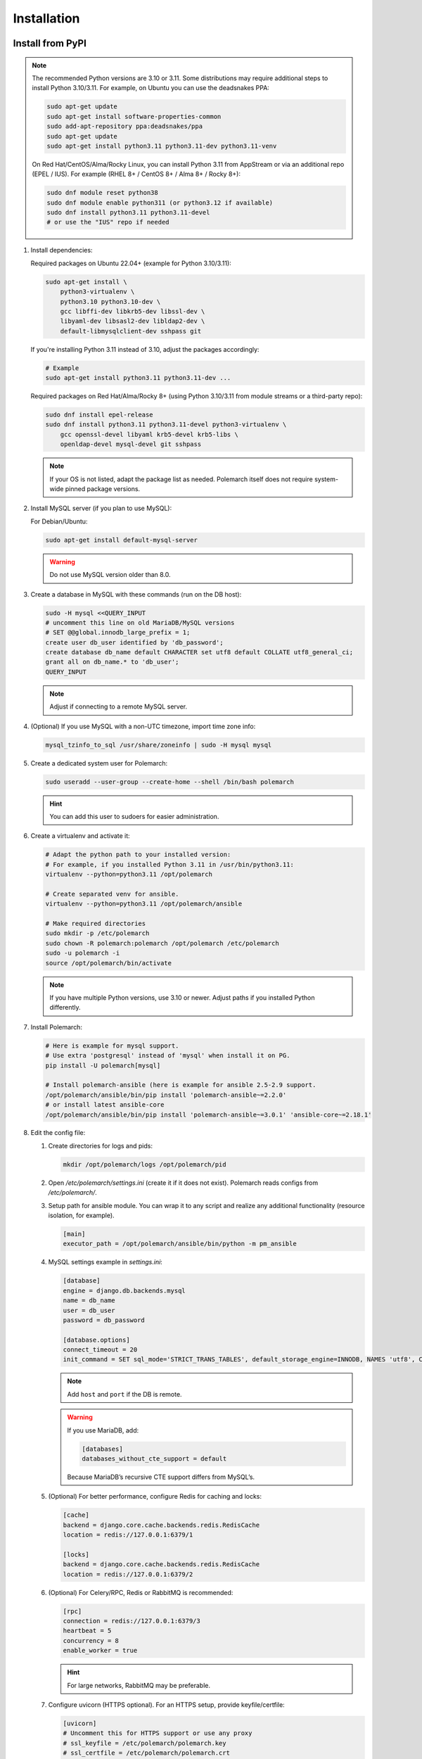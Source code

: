 Installation
============================

Install from PyPI
-----------------

.. note::
   The recommended Python versions are 3.10 or 3.11.
   Some distributions may require additional steps to install Python 3.10/3.11.
   For example, on Ubuntu you can use the deadsnakes PPA:

   .. sourcecode:: bash

      sudo apt-get update
      sudo apt-get install software-properties-common
      sudo add-apt-repository ppa:deadsnakes/ppa
      sudo apt-get update
      sudo apt-get install python3.11 python3.11-dev python3.11-venv

   On Red Hat/CentOS/Alma/Rocky Linux, you can install Python 3.11 from AppStream or via an additional repo (EPEL / IUS).
   For example (RHEL 8+ / CentOS 8+ / Alma 8+ / Rocky 8+):

   .. sourcecode:: bash

      sudo dnf module reset python38
      sudo dnf module enable python311 (or python3.12 if available)
      sudo dnf install python3.11 python3.11-devel
      # or use the "IUS" repo if needed

#. Install dependencies:

   Required packages on Ubuntu 22.04+ (example for Python 3.10/3.11):

   .. sourcecode:: bash

      sudo apt-get install \
          python3-virtualenv \
          python3.10 python3.10-dev \
          gcc libffi-dev libkrb5-dev libssl-dev \
          libyaml-dev libsasl2-dev libldap2-dev \
          default-libmysqlclient-dev sshpass git

   If you're installing Python 3.11 instead of 3.10, adjust the packages accordingly:

   .. sourcecode:: bash

      # Example
      sudo apt-get install python3.11 python3.11-dev ...

   Required packages on Red Hat/Alma/Rocky 8+ (using Python 3.10/3.11 from module streams or a third-party repo):

   .. sourcecode:: bash

      sudo dnf install epel-release
      sudo dnf install python3.11 python3.11-devel python3-virtualenv \
          gcc openssl-devel libyaml krb5-devel krb5-libs \
          openldap-devel mysql-devel git sshpass

   .. note::
      If your OS is not listed, adapt the package list as needed.
      Polemarch itself does not require system-wide pinned package versions.

#. Install MySQL server (if you plan to use MySQL):

   For Debian/Ubuntu:

   .. sourcecode:: bash

      sudo apt-get install default-mysql-server

   .. warning::
      Do not use MySQL version older than 8.0.

#. Create a database in MySQL with these commands (run on the DB host):

   .. sourcecode:: bash

      sudo -H mysql <<QUERY_INPUT
      # uncomment this line on old MariaDB/MySQL versions
      # SET @@global.innodb_large_prefix = 1;
      create user db_user identified by 'db_password';
      create database db_name default CHARACTER set utf8 default COLLATE utf8_general_ci;
      grant all on db_name.* to 'db_user';
      QUERY_INPUT

   .. note::
      Adjust if connecting to a remote MySQL server.

#. (Optional) If you use MySQL with a non-UTC timezone, import time zone info:

   .. sourcecode:: bash

      mysql_tzinfo_to_sql /usr/share/zoneinfo | sudo -H mysql mysql

#. Create a dedicated system user for Polemarch:

   .. sourcecode:: bash

      sudo useradd --user-group --create-home --shell /bin/bash polemarch

   .. hint::
      You can add this user to sudoers for easier administration.

#. Create a virtualenv and activate it:

   .. sourcecode:: bash

      # Adapt the python path to your installed version:
      # For example, if you installed Python 3.11 in /usr/bin/python3.11:
      virtualenv --python=python3.11 /opt/polemarch

      # Create separated venv for ansible.
      virtualenv --python=python3.11 /opt/polemarch/ansible

      # Make required directories
      sudo mkdir -p /etc/polemarch
      sudo chown -R polemarch:polemarch /opt/polemarch /etc/polemarch
      sudo -u polemarch -i
      source /opt/polemarch/bin/activate

   .. note::
      If you have multiple Python versions, use 3.10 or newer.
      Adjust paths if you installed Python differently.

#. Install Polemarch:

   .. sourcecode:: bash

      # Here is example for mysql support.
      # Use extra 'postgresql' instead of 'mysql' when install it on PG.
      pip install -U polemarch[mysql]

      # Install polemarch-ansible (here is example for ansible 2.5-2.9 support.
      /opt/polemarch/ansible/bin/pip install 'polemarch-ansible~=2.2.0'
      # or install latest ansible-core
      /opt/polemarch/ansible/bin/pip install 'polemarch-ansible~=3.0.1' 'ansible-core~=2.18.1'

#. Edit the config file:

   #. Create directories for logs and pids:

      .. sourcecode:: bash

         mkdir /opt/polemarch/logs /opt/polemarch/pid

   #. Open `/etc/polemarch/settings.ini` (create it if it does not exist). Polemarch reads configs from `/etc/polemarch/`.

   #. Setup path for ansible module. You can wrap it to any script and realize any additional functionality (resource isolation, for example).

      .. code-block:: ini

         [main]
         executor_path = /opt/polemarch/ansible/bin/python -m pm_ansible

   #. MySQL settings example in `settings.ini`:

      .. code-block:: ini

         [database]
         engine = django.db.backends.mysql
         name = db_name
         user = db_user
         password = db_password

         [database.options]
         connect_timeout = 20
         init_command = SET sql_mode='STRICT_TRANS_TABLES', default_storage_engine=INNODB, NAMES 'utf8', CHARACTER SET 'utf8', SESSION collation_connection = 'utf8_unicode_ci'

      .. note::
         Add ``host`` and ``port`` if the DB is remote.

      .. warning::
         If you use MariaDB, add:

         .. code-block:: ini

            [databases]
            databases_without_cte_support = default

         Because MariaDB’s recursive CTE support differs from MySQL’s.

   #. (Optional) For better performance, configure Redis for caching and locks:

      .. code-block:: ini

         [cache]
         backend = django.core.cache.backends.redis.RedisCache
         location = redis://127.0.0.1:6379/1

         [locks]
         backend = django.core.cache.backends.redis.RedisCache
         location = redis://127.0.0.1:6379/2

   #. (Optional) For Celery/RPC, Redis or RabbitMQ is recommended:

      .. code-block:: ini

         [rpc]
         connection = redis://127.0.0.1:6379/3
         heartbeat = 5
         concurrency = 8
         enable_worker = true

      .. hint::
         For large networks, RabbitMQ may be preferable.

   #. Configure uvicorn (HTTPS optional). For an HTTPS setup, provide keyfile/certfile:

      .. code-block:: ini

         [uvicorn]
         # Uncomment this for HTTPS support or use any proxy
         # ssl_keyfile = /etc/polemarch/polemarch.key
         # ssl_certfile = /etc/polemarch/polemarch.crt
         # Setup here additional settings, like workers
         # workers = 4

         [web]
         # default is
         addrport = 0.0.0.0:8080

   #. If the server is not behind HTTPS or any TLS-terminating proxy, you need to allow insecure OAuth login:

      .. code-block:: ini

         [oauth]
         server_allow_insecure = true

      .. note::
         Alternatively, place Polemarch behind a TLS-terminating proxy such as Nginx, Traefik, or HAProxy
         and remove `server_allow_insecure = true`.

#. Make migrations:

   .. sourcecode:: bash

      polemarchctl migrate

   .. note::
      On the first run, the default superuser ``admin`` is created with the same password.
      Change it immediately after first login.

Configure systemd for Polemarch
----------------------------------

Since ``polemarchctl webserver`` no longer daemonizes by default, it will keep the console busy.
We recommend using ``systemd`` for management (start/stop/restart) of the service.

1. Create a systemd unit file, for example: `/etc/systemd/system/polemarch.service`:

   .. code-block:: ini

      [Unit]
      Description=Polemarch Service
      After=network.target

      [Service]
      Type=simple
      User=polemarch
      Group=polemarch
      WorkingDirectory=/opt/polemarch
      ExecStart=/opt/polemarch/bin/polemarchctl webserver
      # If you want to store logs in a file, you can redirect:
      # ExecStart=/opt/polemarch/bin/polemarchctl webserver >> /opt/polemarch/logs/polemarch_web.log 2>&1

      Restart=on-failure

      [Install]
      WantedBy=multi-user.target

2. Enable and start the service:

   .. sourcecode:: bash

      sudo systemctl daemon-reload
      sudo systemctl enable polemarch
      sudo systemctl start polemarch

3. Now Polemarch runs in the background. Manage it via standard systemd commands:

   .. sourcecode:: bash

      sudo systemctl stop polemarch
      sudo systemctl restart polemarch
      sudo systemctl status polemarch

.. note::
   Remove or ignore any references to the old `uwsgi` sections or the old `polemarchctl webserver reload=/opt/polemarch/pid/polemarch.pid` approach.
   All process management (start/stop/restart) is now delegated to systemd.


Install from docker
-------------------

Run image
~~~~~~~~~

For run Polemarch docker image use command:

    .. sourcecode:: bash

       docker run -d --name polemarch --restart always -v /opt/polemarch/projects:/projects -v /opt/polemarch/hooks:/hooks -p 8080:8080 vstconsulting/polemarch

Using this command download official docker image and run it with default settings. Dont use default SQLite installation with filecache in production.

Ensure, that `/opt/polemarch/projects` and `/opt/polemarch/hooks` has uid/gid `1000`/`1000` as owner.
Polemarch will be run with web interface on port `8080`


Settings
~~~~~~~~

Main section
~~~~~~~~~~~~

* **DEBUG** - status of debug mode. Default value: `false`.

* **DJANGO_LOG_LEVEL** - log level. Default value: `WARNING`.

* **TIMEZONE** - timezone. Default value: `UTC`.

Database section
~~~~~~~~~~~~~~~~

Setup database connection via ``django-environ``: :ref:`environ:environ-env-db-url`.

For example for mysql, **DATABASE_URL** = ``'mysql://user:password@host:port/dbname'``.
Read more about ``django-environ`` in the :doc:`official django-environ documentation <environ:types>`.

Cache
~~~~~

For cache environment variables you can also use ``django-environ`` - :ref:`environ:environ-env-cache-url`.
For example for redis, **CACHE_URL** = ``redis://host:port/dbname``.

RPC section
~~~~~~~~~~~

* **POLEMARCH_RPC_ENGINE** - connection to rpc service. If not set used as tmp-dir.

* **POLEMARCH_RPC_RESULT_BACKEND** - connection to rpc results service. Default as engine.

* **POLEMARCH_RPC_HEARTBEAT** - Timeout for RPC. Default value: `5`.

* **POLEMARCH_RPC_CONCURRENCY** - Number of concurrently tasks. Default value: `4`.

Web section
~~~~~~~~~~~

* **POLEMARCH_WEB_REST_PAGE_LIMIT** - Limit elements in answer, when send REST request. Default value: `1000`.

Other settings
~~~~~~~~~~~~~~

If you set `SECRET_KEY`, value of `SECRET_KEY` variable would be written to `secret`

Examples
---------------------

Run latest version of Polemarch in docker and connect to MySQL on server, using ``django-environ``:

    .. sourcecode:: bash

       docker run -d --name polemarch --restart always -v /opt/polemarch/projects:/projects -v /opt/polemarch/hooks:/hooks --env DATABASE_URL=mysql://polemarch:polemarch@polemarch_db:3306/polemarch -p 8080:8080 vstconsulting/polemarch

Run Polemarch with Memcache and RabbitMQ and SQLite3. Polemarch log-level=INFO, secret-key=mysecretkey

    .. sourcecode:: bash

       docker run -d --name polemarch --restart always -v /opt/polemarch/projects:/projects -v /opt/polemarch/hooks:/hooks --env POLEMARCH_RPC_ENGINE=amqp://polemarch:polemarch@rabbitmq-server:5672/polemarch --env CACHE_URL=memcache://memcached-server:11211/ --env POLEMARCH_LOG_LEVEL=INFO --env SECRET_KEY=mysecretkey -p 8080:8080 vstconsulting/polemarch


Also you can use `.env` file with all variable you want use on run docker:

    .. sourcecode:: bash

       docker run -d --name polemarch --restart always -v /opt/polemarch/projects:/projects -v /opt/polemarch/hooks:/hooks --env-file /path/to/file -p 8080:8080 vstconsulting/polemarch


Run from the sources with docker-compose (PoleMarch+MySQL+Redis):

    .. sourcecode:: bash

       export DOCKER_BUILDKIT=1
       export COMPOSE_DOCKER_CLI_BUILD=1
       docker-compose up -d --build


Quickstart
----------

After you install Polemarch by instructions above you can use it without any
further configuration. Interface is pretty intuitive and common for any web
application. Read more in :ref:`GUI workflow`.

Default installation is suitable for most simple and common cases, but
Polemarch is highly configurable system. If you need something more advanced
(scalability, dedicated DB, custom cache, logging or directories) you can
always configure Polemarch like it is said in :ref:`Configuration manual`.
